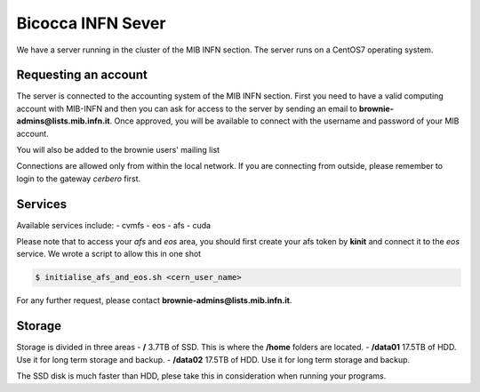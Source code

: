 Bicocca INFN Sever
##################
We have a server running in the cluster of the MIB INFN section.
The server runs on a CentOS7 operating system.

Requesting an account
^^^^^^^^^^^^^^^^^^^^^
The server is connected to the accounting system of the MIB INFN section.
First you need to have a valid computing account with MIB-INFN and then you can ask for access to the server by sending an email to **brownie-admins@lists.mib.infn.it**.
Once approved, you will be available to connect with the username and password of your MIB account.

You will also be added to the brownie users' mailing list 

Connections are allowed only from within the local network. If you are connecting from outside, please remember to login to the gateway *cerbero* first.

Services
^^^^^^^^
Available services include:
- cvmfs
- eos
- afs
- cuda
 
Please note that to access your *afs* and *eos* area, you should first create your afs token by **kinit** and connect it to the *eos* service.
We wrote a script to allow this in one shot

.. code-block:: console

  $ initialise_afs_and_eos.sh <cern_user_name>


For any further request, please contact **brownie-admins@lists.mib.infn.it**.

Storage
^^^^^^^
Storage is divided in three areas
- **/** 3.7TB of SSD. This is where the **/home** folders are located.
- **/data01** 17.5TB of HDD. Use it for long term storage and backup.
- **/data02** 17.5TB of HDD. Use it for long term storage and backup.

The SSD disk is much faster than HDD, plese take this in consideration when running your programs. 
